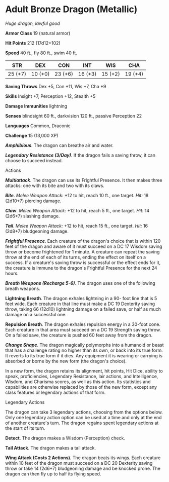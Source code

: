 * Adult Bronze Dragon (Metallic)
:PROPERTIES:
:CUSTOM_ID: adult-bronze-dragon-metallic
:END:
/Huge dragon, lawful good/

*Armor Class* 19 (natural armor)

*Hit Points* 212 (17d12+102)

*Speed* 40 ft., fly 80 ft., swim 40 ft.

| STR     | DEX     | CON     | INT     | WIS     | CHA     |
|---------+---------+---------+---------+---------+---------|
| 25 (+7) | 10 (+0) | 23 (+6) | 16 (+3) | 15 (+2) | 19 (+4) |

*Saving Throws* Dex +5, Con +11, Wis +7, Cha +9

*Skills* Insight +7, Perception +12, Stealth +5

*Damage Immunities* lightning

*Senses* blindsight 60 ft., darkvision 120 ft., passive Perception 22

*Languages* Common, Draconic

*Challenge* 15 (13,000 XP)

*/Amphibious/*. The dragon can breathe air and water.

*/Legendary Resistance (3/Day)/*. If the dragon fails a saving throw, it
can choose to succeed instead.

****** Actions
:PROPERTIES:
:CUSTOM_ID: actions
:END:
*/Multiattack/*. The dragon can use its Frightful Presence. It then
makes three attacks: one with its bite and two with its claws.

*/Bite/*. /Melee Weapon Attack:/ +12 to hit, reach 10 ft., one target.
/Hit:/ 18 (2d10+7) piercing damage.

*/Claw/*. /Melee Weapon Attack:/ +12 to hit, reach 5 ft., one target.
/Hit:/ 14 (2d6+7) slashing damage.

*/Tail/*. /Melee Weapon Attack:/ +12 to hit, reach 15 ft., one target.
/Hit:/ 16 (2d8+7) bludgeoning damage.

*/Frightful Presence/*. Each creature of the dragon's choice that is
within 120 feet of the dragon and aware of it must succeed on a DC 17
Wisdom saving throw or become frightened for 1 minute. A creature can
repeat the saving throw at the end of each of its turns, ending the
effect on itself on a success. If a creature's saving throw is
successful or the effect ends for it, the creature is immune to the
dragon's Frightful Presence for the next 24 hours.

*/Breath Weapons (Recharge 5-6)/*. The dragon uses one of the following
breath weapons.

*Lightning Breath*. The dragon exhales lightning in a 90- foot line that
is 5 feet wide. Each creature in that line must make a DC 19 Dexterity
saving throw, taking 66 (12d10) lightning damage on a failed save, or
half as much damage on a successful one.

*Repulsion Breath*. The dragon exhales repulsion energy in a 30-foot
cone. Each creature in that area must succeed on a DC 19 Strength saving
throw. On a failed save, the creature is pushed 60 feet away from the
dragon.

*/Change Shape/*. The dragon magically polymorphs into a humanoid or
beast that has a challenge rating no higher than its own, or back into
its true form. It reverts to its true form if it dies. Any equipment it
is wearing or carrying is absorbed or borne by the new form (the
dragon's choice).

In a new form, the dragon retains its alignment, hit points, Hit Dice,
ability to speak, proficiencies, Legendary Resistance, lair actions, and
Intelligence, Wisdom, and Charisma scores, as well as this action. Its
statistics and capabilities are otherwise replaced by those of the new
form, except any class features or legendary actions of that form.

****** Legendary Actions
:PROPERTIES:
:CUSTOM_ID: legendary-actions
:END:
The dragon can take 3 legendary actions, choosing from the options
below. Only one legendary action option can be used at a time and only
at the end of another creature's turn. The dragon regains spent
legendary actions at the start of its turn.

*Detect*. The dragon makes a Wisdom (Perception) check.

*Tail Attack*. The dragon makes a tail attack.

*Wing Attack (Costs 2 Actions)*. The dragon beats its wings. Each
creature within 10 feet of the dragon must succeed on a DC 20 Dexterity
saving throw or take 14 (2d6+7) bludgeoning damage and be knocked prone.
The dragon can then fly up to half its flying speed.
